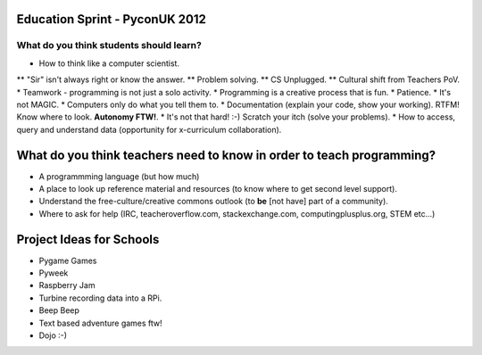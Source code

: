 Education Sprint - PyconUK 2012
===============================

What do you think students should learn?
++++++++++++++++++++++++++++++++++++++++

* How to think like a computer scientist.
** "Sir" isn't always right or know the answer.
** Problem solving.
** CS Unplugged.
** Cultural shift from Teachers PoV.
* Teamwork - programming is not just a solo activity.
* Programming is a creative process that is fun.
* Patience.
* It's not MAGIC.
* Computers only do what you tell them to.
* Documentation (explain your code, show your working). RTFM! Know where to look. **Autonomy FTW!**.
* It's not that hard! :-) Scratch your itch (solve your problems).
* How to access, query and understand data (opportunity for x-curriculum collaboration).

What do you think teachers need to know in order to teach programming?
======================================================================

* A programmming language (but how much)
* A place to look up reference material and resources (to know where to get second level support).
* Understand the free-culture/creative commons outlook (to **be** [not have] part of a community).
* Where to ask for help (IRC, teacheroverflow.com, stackexchange.com, computingplusplus.org, STEM etc...)

Project Ideas for Schools
=========================

* Pygame Games
* Pyweek
* Raspberry Jam
* Turbine recording data into a RPi.
* Beep Beep
* Text based adventure games ftw!
* Dojo :-)





